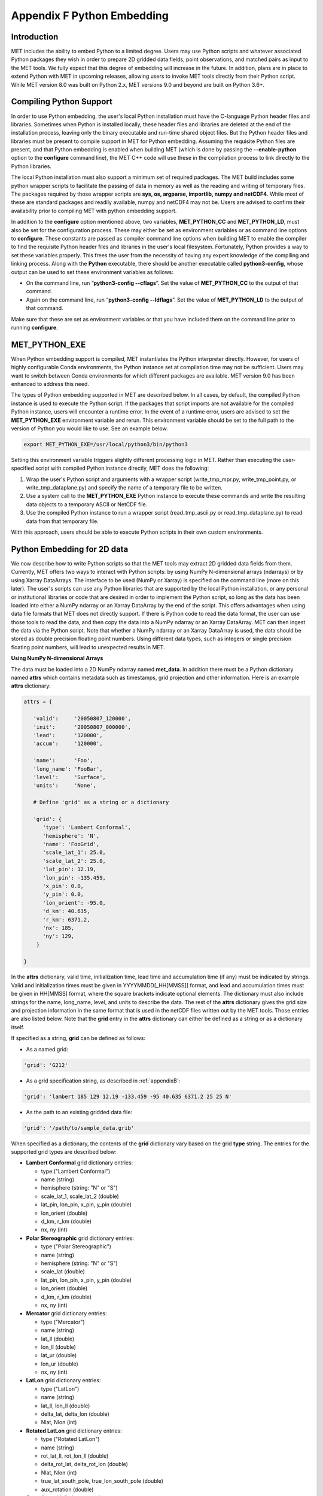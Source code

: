 .. _appendixF:

Appendix F Python Embedding
===========================

Introduction
____________

MET includes the ability to embed Python to a limited degree. Users may use Python scripts and whatever associated Python packages they wish in order to prepare 2D gridded data fields, point observations, and matched pairs as input to the MET tools. We fully expect that this degree of embedding will increase in the future. In addition, plans are in place to extend Python with MET in upcoming releases, allowing users to invoke MET tools directly from their Python script. While MET version 8.0 was built on Python 2.x, MET versions 9.0 and beyond are built on Python 3.6+.

Compiling Python Support
________________________

In order to use Python embedding, the user's local Python installation must have the C-language Python header files and libraries. Sometimes when Python is installed locally, these header files and libraries are deleted at the end of the installation process, leaving only the binary executable and run-time shared object files. But the Python header files and libraries must be present to compile support in MET for Python embedding. Assuming the requisite Python files are present, and that Python embedding is enabled when building MET (which is done by passing the **--enable-python** option to the **configure** command line), the MET C++ code will use these in the compilation process to link directly to the Python libraries.

The local Python installation must also support a minimum set of required packages. The MET build includes some python wrapper scripts to facilitate the passing of data in memory as well as the reading and writing of temporary files. The packages required by those wrapper scripts are **sys, os, argparse, importlib, numpy and netCDF4**. While most of these are standard packages and readily available, numpy and netCDF4 may not be. Users are advised to confirm their availability prior to compiling MET with python embedding support.

In addition to the **configure** option mentioned above, two variables, **MET_PYTHON_CC** and **MET_PYTHON_LD**, must also be set for the configuration process. These may either be set as environment variables or as command line options to **configure**. These constants are passed as compiler command line options when building MET to enable the compiler to find the requisite Python header files and libraries in the user's local filesystem. Fortunately, Python provides a way to set these variables properly. This frees the user from the necessity of having any expert knowledge of the compiling and linking process. Along with the **Python** executable, there should be another executable called **python3-config**, whose output can be used to set these environment variables as follows:

• On the command line, run “**python3-config --cflags**”. Set the value of **MET_PYTHON_CC** to the output of that command.

• Again on the command line, run “**python3-config --ldflags**”. Set the value of **MET_PYTHON_LD** to the output of that command.

Make sure that these are set as environment variables or that you have included them on the command line prior to running **configure**.


MET_PYTHON_EXE
______________

When Python embedding support is compiled, MET instantiates the Python interpreter directly. However, for users of highly configurable Conda environments, the Python instance set at compilation time may not be sufficient. Users may want to switch between Conda environments for which different packages are available. MET version 9.0 has been enhanced to address this need.

The types of Python embedding supported in MET are described below. In all cases, by default, the compiled Python instance is used to execute the Python script. If the packages that script imports are not available for the compiled Python instance, users will encounter a runtime error. In the event of a runtime error, users are advised to set the **MET_PYTHON_EXE** environment variable and rerun. This environment variable should be set to the full path to the version of Python you would like to use. See an example below.

.. code-block:: none

  export MET_PYTHON_EXE=/usr/local/python3/bin/python3

Setting this environment variable triggers slightly different processing logic in MET. Rather than executing the user-specified script with compiled Python instance directly, MET does the following:

1. Wrap the user's Python script and arguments with a wrapper script (write_tmp_mpr.py, write_tmp_point.py, or write_tmp_dataplane.py) and specify the name of a temporary file to be written.

2. Use a system call to the **MET_PYTHON_EXE** Python instance to execute these commands and write the resulting data objects to a temporary ASCII or NetCDF file.

3. Use the compiled Python instance to run a wrapper script (read_tmp_ascii.py or read_tmp_dataplane.py) to read data from that temporary file.

With this approach, users should be able to execute Python scripts in their own custom environments.

.. _pyembed-2d-data:

Python Embedding for 2D data
____________________________

We now describe how to write Python scripts so that the MET tools may extract 2D gridded data fields from them. Currently, MET offers two ways to interact with Python scripts: by using NumPy N-dimensional arrays (ndarrays) or by using Xarray DataArrays. The interface to be used (NumPy or Xarray) is specified on the command line (more on this later). The user's scripts can use any Python libraries that are supported by the local Python installation, or any personal or institutional libraries or code that are desired in order to implement the Python script, so long as the data has been loaded into either a NumPy ndarray or an Xarray DataArray by the end of the script. This offers advantages when using data file formats that MET does not directly support. If there is Python code to read the data format, the user can use those tools to read the data, and then copy the data into a NumPy ndarray or an Xarray DataArray. MET can then ingest the data via the Python script. Note that whether a NumPy ndarray or an Xarray DataArray is used, the data should be stored as double precision floating point numbers. Using different data types, such as integers or single precision floating point numbers, will lead to unexpected results in MET.

**Using NumPy N-dimensional Arrays**

The data must be loaded into a 2D NumPy ndarray named **met_data**. In addition there must be a Python dictionary named **attrs** which contains metadata such as timestamps, grid projection and other information. Here is an example **attrs** dictionary:

.. code-block:: none

  attrs = {
  
     'valid':     '20050807_120000',
     'init':      '20050807_000000',
     'lead':      '120000',
     'accum':     '120000',
  
     'name':      'Foo',
     'long_name': 'FooBar',
     'level':     'Surface',
     'units':     'None',
 
     # Define 'grid' as a string or a dictionary
 
     'grid': {
        'type': 'Lambert Conformal',
        'hemisphere': 'N',
        'name': 'FooGrid',
        'scale_lat_1': 25.0,
        'scale_lat_2': 25.0,
        'lat_pin': 12.19,
        'lon_pin': -135.459,
        'x_pin': 0.0,
        'y_pin': 0.0,
        'lon_orient': -95.0,
        'd_km': 40.635,
        'r_km': 6371.2,
        'nx': 185,
        'ny': 129,
      }
  
  }

In the **attrs** dictionary, valid time, initialization time, lead time and accumulation time (if any) must be indicated by strings. Valid and initialization times must be given in YYYYMMDD[_HH[MMSS]] format, and lead and accumulation times must be given in HH[MMSS] format, where the square brackets indicate optional elements. The dictionary must also include strings for the name, long_name, level, and units to describe the data. The rest of the **attrs** dictionary gives the grid size and projection information in the same format that is used in the netCDF files written out by the MET tools. Those entries are also listed below. Note that the **grid** entry in the **attrs** dictionary can either be defined as a string or as a dictionary itself.

If specified as a string, **grid** can be defined as follows:

• As a named grid:

.. code-block:: none

  'grid': 'G212'

• As a grid specification string, as described in :ref:`appendixB`:

.. code-block:: none

  'grid': 'lambert 185 129 12.19 -133.459 -95 40.635 6371.2 25 25 N'

• As the path to an existing gridded data file:

.. code-block:: none

  'grid': '/path/to/sample_data.grib'

When specified as a dictionary, the contents of the **grid** dictionary vary based on the grid **type** string. The entries for the supported grid types are described below:

• **Lambert Conformal** grid dictionary entries:

  • type                           ("Lambert Conformal")
  • name                           (string)
  • hemisphere                     (string: "N" or "S")
  • scale_lat_1, scale_lat_2       (double)
  • lat_pin, lon_pin, x_pin, y_pin (double)
  • lon_orient                     (double)
  • d_km, r_km                     (double)
  • nx, ny                         (int)

• **Polar Stereographic** grid dictionary entries:

  • type                           ("Polar Stereographic")
  • name                           (string)
  • hemisphere                     (string: "N" or "S")
  • scale_lat                      (double)
  • lat_pin, lon_pin, x_pin, y_pin (double)
  • lon_orient                     (double)
  • d_km, r_km                     (double)
  • nx, ny                         (int)

• **Mercator** grid dictionary entries:

  • type   ("Mercator")
  • name   (string)
  • lat_ll (double)
  • lon_ll (double)
  • lat_ur (double)
  • lon_ur (double)
  • nx, ny (int)

• **LatLon** grid dictionary entries:

  • type                 ("LatLon")
  • name                 (string)
  • lat_ll, lon_ll       (double)
  • delta_lat, delta_lon (double)
  • Nlat, Nlon           (int)

• **Rotated LatLon** grid dictionary entries:

  • type                                     ("Rotated LatLon")
  • name                                     (string)
  • rot_lat_ll, rot_lon_ll                   (double)
  • delta_rot_lat, delta_rot_lon             (double)
  • Nlat, Nlon                               (int)
  • true_lat_south_pole, true_lon_south_pole (double)
  • aux_rotation                             (double)

• **Gaussian** grid dictionary entries:

  • type     ("Gaussian")
  • name     (string)
  • lon_zero (double)
  • nx, ny   (int)

Additional information about supported grids can be found in :ref:`appendixB`.

**Using Xarray DataArrays**

To use Xarray DataArrays, a similar procedure to the NumPy case is followed. The Xarray DataArray can be represented as a NumPy N-dimensional array (ndarray) via the **values** property of the DataArray, and an **attrs** property that contains a dictionary of attributes. The user must name the Xarray DataArray to be **met_data**. When one of the MET tools runs the Python script, it will look for an Xarray DataArray named **met_data**, and will retrieve the data and metadata from the **values** and **attrs** properties, respectively, of the Xarray DataArray. The Xarray DataArray **attrs** dictionary is populated in the same way as for the NumPy interface (please see :ref:`pyembed-2d-data` for requirements of each entry in the **attrs** dictionary). The **values** NumPy ndarray property of the Xarray DataArray is also populated in the same way as the NumPy case.

.. note::
   Currently, MET does not support Xarray Dataset structures. If you have a Dataset in Xarray, you can create a DataArray of a single variable using:

   met_data = xr.DataArray(ds.varname,attrs=ds.attrs)

   | ds = your Dataset name
   | varname = variable name in the Dataset you'd like to use in MET

__________________

It remains to discuss command lines and config files. Two methods for specifying the Python command and input file name are supported. 

**Python Embedding Option 1:**

On the command line for any of the MET tools which will be obtaining its data from a Python script rather than directly from a data file, the user should specify either PYTHON_NUMPY or PYTHON_XARRAY wherever a (forecast or observation) data file name would normally be given. Then in the **name** entry of the config file dictionaries for the forecast or observation data, the user should list the Python script to be run followed by any command line arguments for that script. Note that for tools like MODE that take two data files, it would be entirely possible to use the NumPy interface for one file and the Xarray interface for the other.

___________________

Listed below is an example of running the Plot-Data-Plane tool to call a Python script for data that is included with the MET release tarball. Assuming the MET executables are in your path, this example may be run from the top-level MET source code directory.

.. code-block:: none

  plot_data_plane PYTHON_NUMPY fcst.ps \
    'name="scripts/python/read_ascii_numpy.py data/python/fcst.txt FCST";' \
    -title "Python enabled plot_data_plane"
    
The first argument for the Plot-Data-Plane tool is the gridded data file to be read. When calling a NumPy Python script, set this to the constant string PYTHON_NUMPY. The second argument is the name of the output PostScript file to be written. The third argument is a string describing the data to be plotted. When calling a Python script, set **name** to the Python script to be run along with command line arguments. Lastly, the **-title** option is used to add a title to the plot. Note that any print statements included in the Python script will be printed to the screen. The above example results in the following log messages.

.. code-block:: none
		
  DEBUG 1: Opening data file: PYTHON_NUMPY
  Input File: 'data/python/fcst.txt'
  Data Name : 'FCST'
  Data Shape: (129, 185)
  Data Type:  dtype('float64')
  Attributes: {'name': 'FCST',  'long_name': 'FCST_word',
               'level': 'Surface', 'units': 'None',
               'init': '20050807_000000', 'valid': '20050807_120000',
               'lead': '120000',  'accum': '120000'
               'grid': {...} } 
  DEBUG 1: Creating postscript file: fcst.ps

**Python Embedding Option 2 using MET_PYTHON_INPUT_ARG:**

The second option was added to support the use of Python embedding in tools which read multiple input files. Option 1 reads a single field of data from a single source, whereas tools like Ensemble-Stat, Series-Analysis, and MTD read data from multiple input files. While option 2 can be used in any of the MET tools, it is required for Python embedding in Ensemble-Stat, Series-Analysis, and MTD.

On the command line for any of the MET tools, specify the path to the input gridded data file(s) as the usage statement for the tool indicates. Do **not** substitute in PYTHON_NUMPY or PYTHON_XARRAY on the command line. In the config file dictionary set the **file_type** entry to either PYTHON_NUMPY or PYTHON_XARRAY to activate the Python embedding logic. Then, in the **name** entry of the config file dictionaries for the forecast or observation data, list the Python script to be run followed by any command line arguments for that script. However, in the Python command, replace the name of the input gridded data file with the constant string MET_PYTHON_INPUT_ARG. When looping over multiple input files, the MET tools will replace that constant **MET_PYTHON_INPUT_ARG** with the path to the file currently being processed. The example plot_data_plane command listed below yields the same result as the example shown above, but using the option 2 logic instead.

The Ensemble-Stat, Series-Analysis, and MTD tools support the use of file lists on the command line, as do some other MET tools. Typically, the ASCII file list contains a list of files which actually exist on your machine and should be read as input. For Python embedding, these tools loop over the ASCII file list entries, set MET_PYTHON_INPUT_ARG to that string, and execute the Python script. This only allows a single command line argument to be passed to the Python script. However multiple arguments may be concatenated together using some delimiter, and the Python script can be defined to parse arguments using that delimiter. When file lists are constructed in this way, the entries will likely not be files which actually exist on your machine. In this case, users should place the constant string "file_list" on the first line of their ASCII file lists. This will ensure that the MET tools will parse the file list properly.

.. code-block:: none
		
  plot_data_plane data/python/fcst.txt fcst.ps \
    'name="scripts/python/read_ascii_numpy.py MET_PYTHON_INPUT_ARG FCST"; \
     file_type=PYTHON_NUMPY;' \
    -title "Python enabled plot_data_plane"

Python Embedding for Point Observations
_______________________________________


The ASCII2NC tool supports the “-format python” option. With this option, point observations may be passed as input. An example of this is provided in :numref:`ascii2nc-pyembed`. That example uses the **read_ascii_point.py** sample script which is included with the MET code. It reads ASCII data in MET's 11-column point observation format and stores it in a Pandas dataframe to be read by the ASCII2NC tool with Python.

The **read_ascii_point.py** sample script can be found in:

• MET installation directory in *MET_BASE/python*.

• `MET GitHub repository <https://github.com/dtcenter/MET>`_ in *met/scripts/python*.

Python Embedding for MPR data
_____________________________

The Stat-Analysis tool supports the “-lookin python” option. With this option, matched pair (MPR) data may be passed as input. An example of this is provided in :numref:`StA-pyembed`. That example uses the **read_ascii_mpr.py** sample script which is included with the MET code. It reads MPR data and stores it in a Pandas dataframe to be read by the Stat-Analysis tool with Python.

The **read_ascii_mpr.py** sample script can be found in:

• MET installation directory in *MET_BASE/python*.

• `MET GitHub repository <https://github.com/dtcenter/MET>`_ in *met/scripts/python*.
